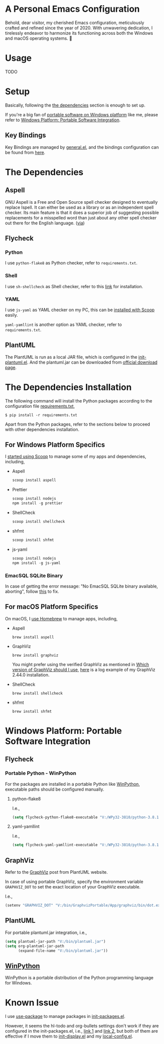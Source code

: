 * A Personal Emacs Configuration

[[https://github.com/jsntn/emacs.d/actions/workflows/myelpa.yml][https://github.com/jsntn/emacs.d/actions/workflows/myelpa.yml/badge.svg]]

Behold, dear visitor, my cherished Emacs configuration, meticulously crafted and refined since the year of 2020. With unwavering dedication, I tirelessly endeavor to harmonize its functioning across both the Windows and macOS operating systems. 🙂

* Table of Content                                                              :noexport:TOC_4:
- [[#a-personal-emacs-configuration][A Personal Emacs Configuration]]
- [[#usage][Usage]]
- [[#setup][Setup]]
  - [[#key-bindings][Key Bindings]]
- [[#the-dependencies][The Dependencies]]
  - [[#aspell][Aspell]]
  - [[#flycheck][Flycheck]]
    - [[#python][Python]]
    - [[#shell][Shell]]
    - [[#yaml][YAML]]
  - [[#plantuml][PlantUML]]
- [[#the-dependencies-installation][The Dependencies Installation]]
  - [[#for-windows-platform-specifics][For Windows Platform Specifics]]
    - [[#emacsql-sqlite-binary][EmacSQL SQLite Binary]]
  - [[#for-macos-platform-specifics][For macOS Platform Specifics]]
- [[#windows-platform-portable-software-integration][Windows Platform: Portable Software Integration]]
  - [[#flycheck-1][Flycheck]]
    - [[#portable-python---winpython][Portable Python - WinPython]]
      - [[#python-flake8][python-flake8]]
      - [[#yaml-yamllint][yaml-yamllint]]
  - [[#graphviz][GraphViz]]
  - [[#plantuml-1][PlantUML]]
  - [[#winpython][WinPython]]
- [[#known-issue][Known Issue]]

* Usage
TODO
* Setup
Basically, following the [[#the-dependencies][the dependencies]] section is enough to set up.

If you're a big fan of [[//haikebang.com/secure-portable.html][portable software on Windows platform]] like me, please
refer to [[#windows-platform-portable-software-integration][Windows Platform: Portable Software Integration]].
** Key Bindings
Key Bindings are managed by [[https://github.com/noctuid/general.el][general.el]], and the bindings configuration can be
found from [[https://github.com/jsntn/emacs.d/blob/master/lisp/init-keybindings.el][here]].
* The Dependencies
** Aspell
GNU Aspell is a Free and Open Source spell checker designed to eventually
replace Ispell. It can either be used as a library or as an independent spell
checker. Its main feature is that it does a superior job of suggesting possible
replacements for a misspelled word than just about any other spell checker out
there for the English language. ([[http://aspell.net][via]])
** Flycheck
*** Python
I use =python-flake8= as Python checker, refer to =requirements.txt=.
*** Shell
I use =sh-shellcheck= as Shell checker, refer to this [[https://github.com/koalaman/shellcheck/][link]] for installation.
*** YAML
I use =js-yaml= as YAML checker on my PC, this can be [[https://github.com/jsntn/emacs.d/commit/923aabd1dcfe55f8e65177b02a3d99a2ef49a80b][installed with Scoop]]
easily.

=yaml-yamllint= is another option as YAML checker, refer to =requirements.txt=.
** PlantUML
The PlantUML is run as a local JAR file, which is configured in the
[[https://github.com/jsntn/emacs.d/blob/master/lisp/init-plantuml.el][init-plantuml.el]]. And the plantuml.jar can be downloaded from [[https://plantuml.com/download][official download
page]].
* The Dependencies Installation
The following command will install the Python packages according to the
configuration file [[//github.com/jsntn/emacs.d/blob/master/requirements.txt][requirements.txt]],

#+BEGIN_SRC shell
$ pip install -r requirements.txt
#+END_SRC

Apart from the Python packages, refer to the sections below to proceed with
other dependencies installation.
** For Windows Platform Specifics
I [[//jason.haikebang.com/posts/scoop/][started using Scoop]] to manage some of my apps and dependencies, including,
- Aspell
  #+BEGIN_SRC powershell
  scoop install aspell
  #+END_SRC
- Prettier
  #+BEGIN_SRC powershell
  scoop install nodejs
  npm install -g prettier
  #+END_SRC
- ShellCheck
  #+BEGIN_SRC powershell
  scoop install shellcheck
  #+END_SRC
- shfmt
  #+BEGIN_SRC powershell
  scoop install shfmt
  #+END_SRC
- js-yaml
  #+BEGIN_SRC powershell
  scoop install nodejs
  npm install -g js-yaml
  #+END_SRC
*** EmacSQL SQLite Binary
In case of getting the error message: "No EmacSQL SQLite binary available,
aborting", follow [[//github.com/org-roam/org-roam/blob/e1873a6a1660b5c4f850df2da578d1a1b851f8ac/doc/installation.md#windows][this]] to fix.
** For macOS Platform Specifics
On macOS, I [[//jsntn.com/mac/2017/12/09/homebrew.html][use Homebrew]] to manage apps, including,
- Aspell
  #+BEGIN_SRC shell
  brew install aspell
  #+END_SRC
- GraphViz
  #+BEGIN_SRC shell
  brew install graphviz
  #+END_SRC
  You might prefer using the verified GraphViz as mentioned in [[//plantuml.com/en/faq][Which version of
  GraphViz should I use]], [[//gist.github.com/jsntn/ef16c658aeef04da45635209e9b5e32b][here]] is a log example of my GraphViz 2.44.0
  installation.
- ShellCheck
  #+BEGIN_SRC shell
  brew install shellcheck
  #+END_SRC
- shfmt
  #+BEGIN_SRC shell
  brew install shfmt
  #+END_SRC
* Windows Platform: Portable Software Integration
** Flycheck
*** Portable Python - WinPython
For the packages are installed in a portable Python like [[#winpython][WinPython]], executable
paths should be configured manually.
**** python-flake8
I.e.,
#+BEGIN_SRC lisp
(setq flycheck-python-flake8-executable "V:/WPy32-3810/python-3.8.1/Scripts/flake8.exe")
#+END_SRC
**** yaml-yamllint
I.e.,
#+BEGIN_SRC lisp
(setq flycheck-yaml-yamllint-executable "V:/WPy32-3810/python-3.8.1/Scripts/yamllint.exe")
#+END_SRC
** GraphViz
Refer to the [[//plantuml.com/en/graphviz-dot][GraphViz]] post from PlantUML website.

In case of using portable GraphViz, specify the environment variable
=GRAPHVIZ_DOT= to set the exact location of your GraphViz executable.

I.e.,
#+BEGIN_SRC lisp
(setenv "GRAPHVIZ_DOT" "V:/bin/GraphvizPortable/App/graphviz/bin/dot.exe")
#+END_SRC
** PlantUML
For portable plantuml.jar integration, i.e.,
#+BEGIN_SRC lisp
(setq plantuml-jar-path "V:/bin/plantuml.jar")
(setq org-plantuml-jar-path
      (expand-file-name "V:/bin/plantuml.jar"))
#+END_SRC
** [[//winpython.github.io][WinPython]]
WinPython is a portable distribution of the Python programming language for
Windows.
* Known Issue
I use [[https://github.com/jwiegley/use-package][use-package]] to manage packages in [[https://github.com/jsntn/emacs.d/blob/master/lisp/init-packages.el][init-packages.el]].

However, it seems the hl-todo and org-bullets settings don't work if they are
configured in the init-packages.el, i.e., [[https://github.com/jsntn/emacs.d/commit/1e409e075024d72f2dc7520ada092b04b3012f48#diff-aeac2722d1b94adc236ce40df31d9cb7eb107e43b95c13c6c795e71044ec2c29L119-L138][link 1]] and [[https://github.com/jsntn/emacs.d/commit/1e409e075024d72f2dc7520ada092b04b3012f48#diff-aeac2722d1b94adc236ce40df31d9cb7eb107e43b95c13c6c795e71044ec2c29L150-L152][link 2]], but both of them
are effective if I move them to [[https://github.com/jsntn/emacs.d/commit/19e71501432f5b5ba36375ad711eb62a3fbe91d4#diff-54e03c0bf9c47228b3868e00ea21baade79013af33501ff53bbadbd26060a227R32-R35][init-display.el]] and my [[https://github.com/jsntn/emacs.d/blob/1e409e075024d72f2dc7520ada092b04b3012f48/init.el#L98][local-config.el]].
